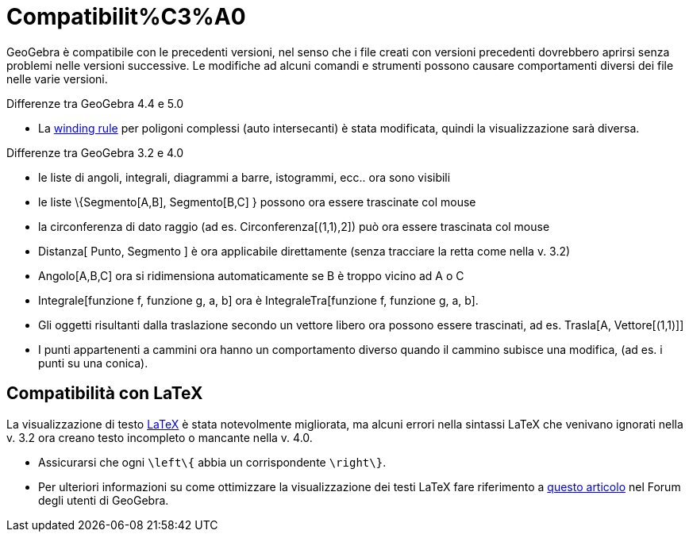 = Compatibilit%C3%A0
ifdef::env-github[:imagesdir: /it/modules/ROOT/assets/images]

GeoGebra è compatibile con le precedenti versioni, nel senso che i file creati con versioni precedenti dovrebbero
aprirsi senza problemi nelle versioni successive. Le modifiche ad alcuni comandi e strumenti possono causare
comportamenti diversi dei file nelle varie versioni.

Differenze tra GeoGebra 4.4 e 5.0

* La http://en.wikipedia.org/wiki/Nonzero-rule[winding rule] per poligoni complessi (auto intersecanti) è stata
modificata, quindi la visualizzazione sarà diversa.

Differenze tra GeoGebra 3.2 e 4.0

* le liste di angoli, integrali, diagrammi a barre, istogrammi, ecc.. ora sono visibili
* le liste \{Segmento[A,B], Segmento[B,C] } possono ora essere trascinate col mouse
* la circonferenza di dato raggio (ad es. Circonferenza[(1,1),2]) può ora essere trascinata col mouse
* Distanza[ Punto, Segmento ] è ora applicabile direttamente (senza tracciare la retta come nella v. 3.2)
* Angolo[A,B,C] ora si ridimensiona automaticamente se B è troppo vicino ad A o C
* Integrale[funzione f, funzione g, a, b] ora è IntegraleTra[funzione f, funzione g, a, b].
* Gli oggetti risultanti dalla traslazione secondo un vettore libero ora possono essere trascinati, ad es. Trasla[A,
Vettore[(1,1)]]
* I punti appartenenti a cammini ora hanno un comportamento diverso quando il cammino subisce una modifica, (ad es. i
punti su una conica).

== Compatibilità con LaTeX

La visualizzazione di testo xref:/LaTeX.adoc[LaTeX] è stata notevolmente migliorata, ma alcuni errori nella sintassi
LaTeX che venivano ignorati nella v. 3.2 ora creano testo incompleto o mancante nella v. 4.0.

* Assicurarsi che ogni `++\left\{++` abbia un corrispondente `++\right\}++`.
* Per ulteriori informazioni su come ottimizzare la visualizzazione dei testi LaTeX fare riferimento a
http://forum.geogebra.org/viewtopic.php?f=10&t=33463[questo articolo] nel Forum degli utenti di GeoGebra.
